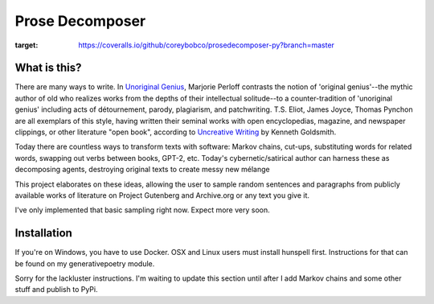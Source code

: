 Prose Decomposer
================


.. image:: https://coveralls.io/repos/github/coreybobco/prosedecomposer-py/badge.svg?branch=master
:target: https://coveralls.io/github/coreybobco/prosedecomposer-py?branch=master

What is this?
^^^^^^^^^^^^^

There are many ways to write. In `Unoriginal Genius <http://writing.upenn.edu/~taransky/unoriginalgenius.pdf>`_, Marjorie Perloff contrasts the notion of 'original genius'--the mythic author of old who realizes works from the depths of their intellectual solitude--to a counter-tradition of 'unoriginal genius' including acts of détournement, parody, plagiarism, and patchwriting. T.S. Eliot, James Joyce, Thomas Pynchon are all exemplars of this style, having written their seminal works with open encyclopedias, magazine, and newspaper clippings, or other literature "open book", according to `Uncreative Writing <http://www.libgen.is/book/index.php?md5=3E70C36B115111E10E371C72864ADAB7>`_ by Kenneth Goldsmith.

Today there are countless ways to transform texts with software: Markov chains, cut-ups, substituting words for related words, swapping out verbs between books, GPT-2, etc. Today's cybernetic/satirical author can harness these as decomposing agents, destroying original texts to create messy new mélange

This project elaborates on these ideas, allowing the user to sample random sentences and paragraphs from publicly available works of literature on Project Gutenberg and Archive.org or any text you give it.

I've only implemented that basic sampling right now. Expect more very soon.

Installation
^^^^^^^^^^^^

If you're on Windows, you have to use Docker. OSX and Linux users must install hunspell first. Instructions for that can be found on my generativepoetry module.

Sorry for the lackluster instructions. I'm waiting to update this section until after I add Markov chains and some other stuff and publish to PyPi.

